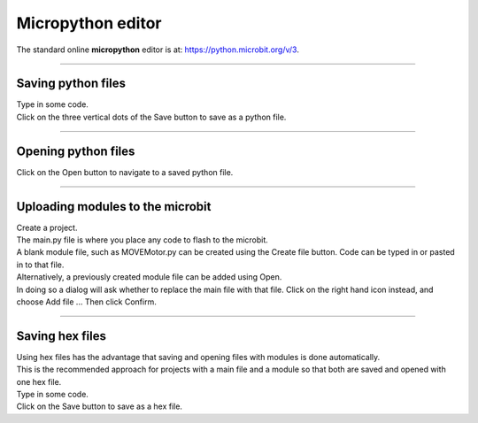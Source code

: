 ====================================================
Micropython editor
====================================================

| The standard online **micropython** editor is at: https://python.microbit.org/v/3.


----

Saving python files
---------------------------------------

.. image:: images/save_python_file.png
    :scale: 50 %

| Type in some code.
| Click on the three vertical dots of the Save button to save as a python file.

----

Opening python files
---------------------------------------

| Click on the Open button to navigate to a saved python file.

----

Uploading modules to the microbit
---------------------------------------

.. image:: images/online_editor.png
    :scale: 50 %

| Create a project.
| The main.py file is where you place any code to flash to the microbit.

| A blank module file, such as MOVEMotor.py can be created using the Create file button. Code can be typed in or pasted in to that file.
| Alternatively, a previously created module file can be added using Open.
| In doing so a dialog will ask whether to replace the main file with that file. Click on the right hand icon instead, and choose Add file ... Then click Confirm.

.. image:: images/online_editor_open_file.png
    :scale: 50 %

----

Saving hex files
---------------------------------------

| Using hex files has the advantage that saving and opening files with modules is done automatically.
| This is the recommended approach for projects with a main file and a module so that both are saved and opened with one hex file.

.. image:: images/save_hex_file.png
    :scale: 50 %

| Type in some code.
| Click on the Save button to save as a hex file.
